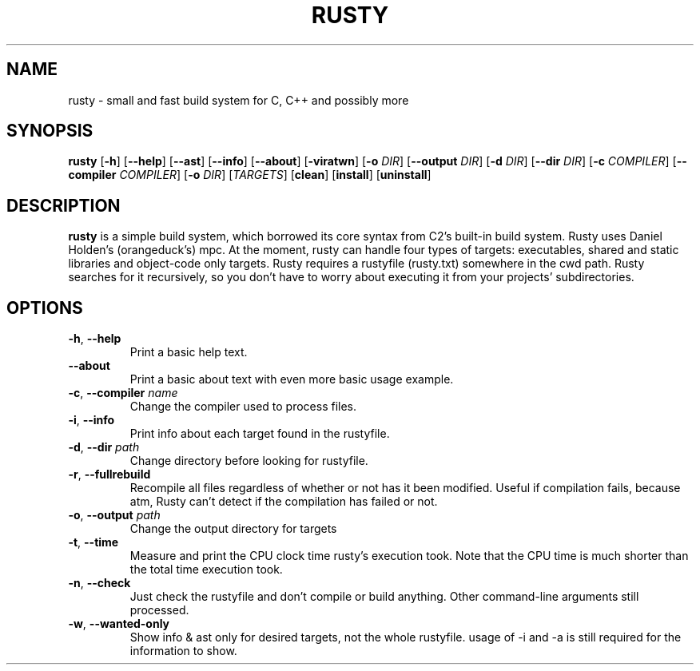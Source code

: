 .TH RUSTY 1
.SH NAME
rusty \- small and fast build system for C, C++ and possibly more
.SH SYNOPSIS
.B rusty
[\fB\-h\fR] [\fB\-\-help\fR] [\fB\-\-ast\fR] [\fB\-\-info\fR] [\fB\-\-about\fR] [\fB\-viratwn\fR] [\fB\-o\fR \fIDIR\fR] [\fB\-\-output\fR \fIDIR\fR] [\fB\-d\fR \fIDIR\fR] [\fB\-\-dir\fR \fIDIR\fR] [\fB\-c\fR \fICOMPILER\fR] [\fB\-\-compiler\fR \fICOMPILER\fR] [\fB\-o\fR \fIDIR\fR] [\fITARGETS\fR] [\fBclean\fR] [\fBinstall\fR] [\fBuninstall\fR]
.SH DESCRIPTION
.B rusty
is a simple build system, which borrowed its core syntax from C2's built-in build system. Rusty uses Daniel Holden's (orangeduck's) mpc. At the moment, rusty can handle four types of targets: executables, shared and static libraries and object-code only targets. Rusty requires a rustyfile (rusty.txt) somewhere in the cwd path. Rusty searches for it recursively, so you don't have to worry about executing it from your projects' subdirectories.
.SH OPTIONS
.TP
.BR \-h ", " \-\-help\fR
Print a basic help text.
.TP
.BR \-\-about\fR
Print a basic about text with even more basic usage example.
.TP
.BR \-c ", " \-\-compiler " " \fIname\fR
Change the compiler used to process files.
.TP
.BR \-i ", " \-\-info\fR
Print info about each target found in the rustyfile.
.TP
.BR \-d ", " \-\-dir " " \fIpath\fR
Change directory before looking for rustyfile.
.TP
.BR \-r ", " \-\-fullrebuild\fR
Recompile all files regardless of whether or not has it been modified. Useful if compilation fails, because atm, Rusty can't detect if the compilation has failed or not.
.TP
.BR \-o ", " \-\-output " " \fIpath\fR
Change the output directory for targets
.TP
.BR \-t ", " \-\-time\fR
Measure and print the CPU clock time rusty's execution took. Note that the CPU time is much shorter than the total time execution took.
.TP
.BR \-n ", " \-\-check\fR
Just check the rustyfile and don't compile or build anything. Other command\-line arguments still processed.
.TP
.BR \-w ", " \-\-wanted\-only\fR
Show info & ast only for desired targets, not the whole rustyfile. usage of \-i and \-a is still required for the information to show.
